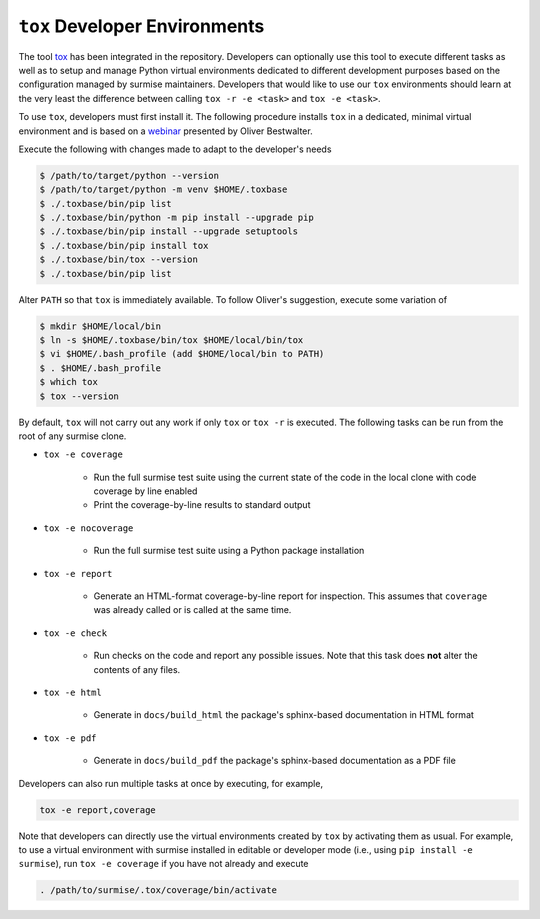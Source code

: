 ``tox`` Developer Environments
==============================
.. _tox: https://tox.wiki
.. _webinar: https://www.youtube.com/watch?v=PrAyvH-tm8E

The tool tox_ has been integrated in the repository.  Developers can optionally
use this tool to execute different tasks as well as to setup and manage Python
virtual environments dedicated to different development purposes based on the
configuration managed by surmise maintainers.  Developers that would like to
use our ``tox`` environments should learn at the very least the difference
between calling ``tox -r -e <task>`` and ``tox -e <task>``.

To use ``tox``, developers must first install it.  The following procedure
installs ``tox`` in a dedicated, minimal virtual environment and is based on a
webinar_ presented by Oliver Bestwalter.

Execute the following with changes made to adapt to the developer's needs

.. code-block:: console

    $ /path/to/target/python --version
    $ /path/to/target/python -m venv $HOME/.toxbase
    $ ./.toxbase/bin/pip list
    $ ./.toxbase/bin/python -m pip install --upgrade pip
    $ ./.toxbase/bin/pip install --upgrade setuptools
    $ ./.toxbase/bin/pip install tox
    $ ./.toxbase/bin/tox --version
    $ ./.toxbase/bin/pip list

Alter ``PATH`` so that ``tox`` is immediately available.  To follow Oliver's
suggestion, execute some variation of

.. code-block:: console

    $ mkdir $HOME/local/bin
    $ ln -s $HOME/.toxbase/bin/tox $HOME/local/bin/tox
    $ vi $HOME/.bash_profile (add $HOME/local/bin to PATH)
    $ . $HOME/.bash_profile
    $ which tox
    $ tox --version

By default, ``tox`` will not carry out any work if only ``tox`` or ``tox -r``
is executed.  The following tasks can be run from the root of any surmise
clone.

* ``tox -e coverage``

    * Run the full surmise test suite using the current state of the code in
      the local clone with code coverage by line enabled
    * Print the coverage-by-line results to standard output

* ``tox -e nocoverage``

    * Run the full surmise test suite using a Python package installation

* ``tox -e report``

    * Generate an HTML-format coverage-by-line report for inspection.  This
      assumes that ``coverage`` was already called or is called at the same
      time.

* ``tox -e check``

    * Run checks on the code and report any possible issues.  Note that this
      task does **not** alter the contents of any files.

* ``tox -e html``

    *  Generate in ``docs/build_html`` the package's sphinx-based documentation
       in HTML format 

* ``tox -e pdf``

    *  Generate in ``docs/build_pdf`` the package's sphinx-based documentation
       as a PDF file

Developers can also run multiple tasks at once by executing, for example,

.. code-block::

    tox -e report,coverage

Note that developers can directly use the virtual environments created by
``tox`` by activating them as usual.  For example, to use a virtual environment
with surmise installed in editable or developer mode (i.e., using ``pip install
-e surmise``), run ``tox -e coverage`` if you have not already and execute

.. code-block:: console

    . /path/to/surmise/.tox/coverage/bin/activate
